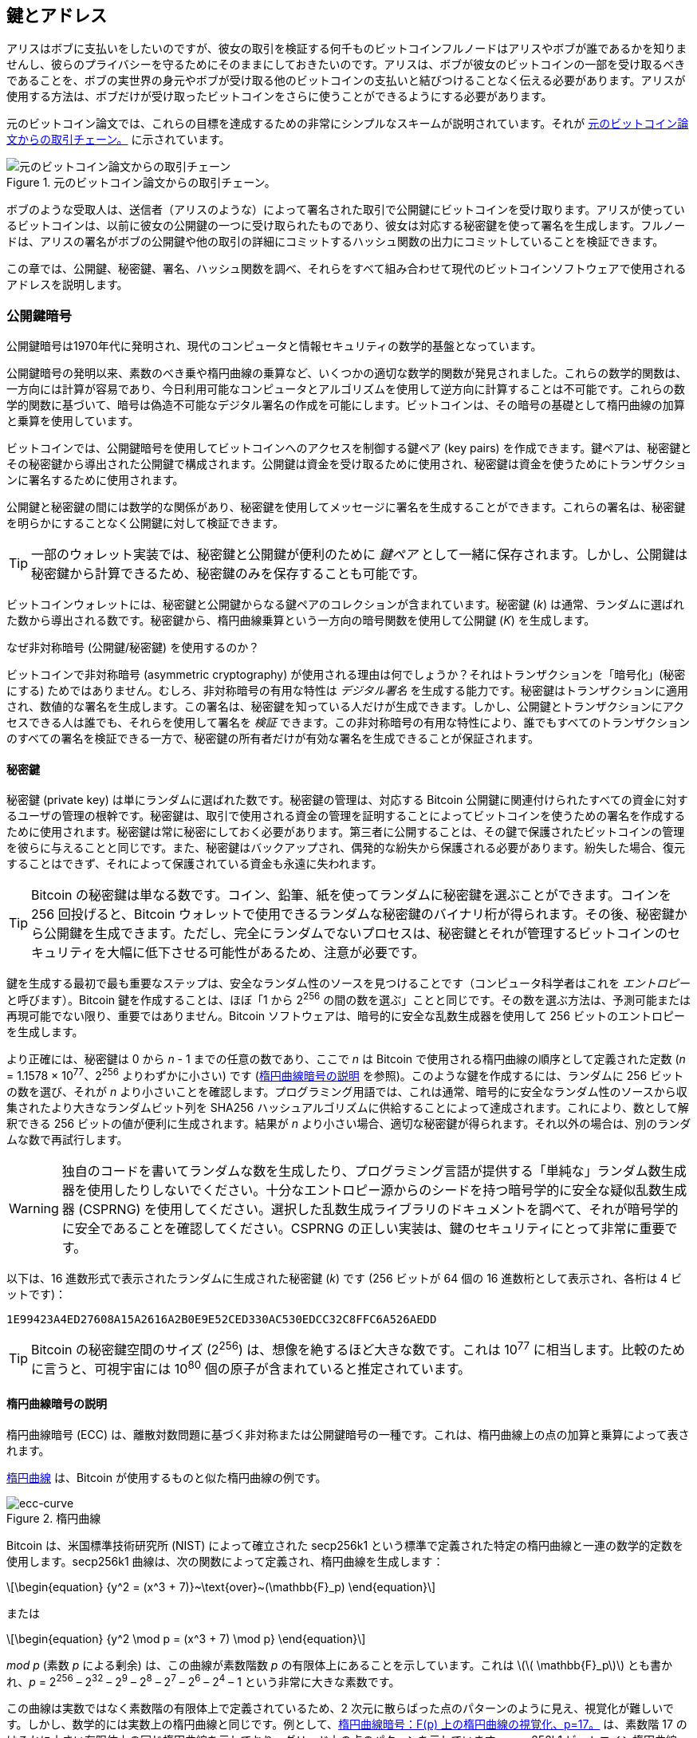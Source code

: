 [[ch04_keys_addresses]]
== 鍵とアドレス

アリスはボブに支払いをしたいのですが、彼女の取引を検証する何千ものビットコインフルノードはアリスやボブが誰であるかを知りませんし、彼らのプライバシーを守るためにそのままにしておきたいのです。アリスは、ボブが彼女のビットコインの一部を受け取るべきであることを、ボブの実世界の身元やボブが受け取る他のビットコインの支払いと結びつけることなく伝える必要があります。アリスが使用する方法は、ボブだけが受け取ったビットコインをさらに使うことができるようにする必要があります。

元のビットコイン論文では、これらの目標を達成するための非常にシンプルなスキームが説明されています。それが <<pay-to-pure-pubkey>> に示されています。

[[pay-to-pure-pubkey]]
.元のビットコイン論文からの取引チェーン。
image::images/mbc3_aain01.png["元のビットコイン論文からの取引チェーン"]

ボブのような受取人は、送信者（アリスのような）によって署名された取引で公開鍵にビットコインを受け取ります。アリスが使っているビットコインは、以前に彼女の公開鍵の一つに受け取られたものであり、彼女は対応する秘密鍵を使って署名を生成します。フルノードは、アリスの署名がボブの公開鍵や他の取引の詳細にコミットするハッシュ関数の出力にコミットしていることを検証できます。

この章では、公開鍵、秘密鍵、署名、ハッシュ関数を調べ、それらをすべて組み合わせて現代のビットコインソフトウェアで使用されるアドレスを説明します。

=== 公開鍵暗号

公開鍵暗号は1970年代に発明され、現代のコンピュータと情報セキュリティの数学的基盤となっています。

公開鍵暗号の発明以来、素数のべき乗や楕円曲線の乗算など、いくつかの適切な数学的関数が発見されました。これらの数学的関数は、一方向には計算が容易であり、今日利用可能なコンピュータとアルゴリズムを使用して逆方向に計算することは不可能です。これらの数学的関数に基づいて、暗号は偽造不可能なデジタル署名の作成を可能にします。ビットコインは、その暗号の基礎として楕円曲線の加算と乗算を使用しています。

ビットコインでは、公開鍵暗号を使用してビットコインへのアクセスを制御する鍵ペア (key pairs) を作成できます。鍵ペアは、秘密鍵とその秘密鍵から導出された公開鍵で構成されます。公開鍵は資金を受け取るために使用され、秘密鍵は資金を使うためにトランザクションに署名するために使用されます。

公開鍵と秘密鍵の間には数学的な関係があり、秘密鍵を使用してメッセージに署名を生成することができます。これらの署名は、秘密鍵を明らかにすることなく公開鍵に対して検証できます。

[TIP]
====
一部のウォレット実装では、秘密鍵と公開鍵が便利のために _鍵ペア_ として一緒に保存されます。しかし、公開鍵は秘密鍵から計算できるため、秘密鍵のみを保存することも可能です。
====

ビットコインウォレットには、秘密鍵と公開鍵からなる鍵ペアのコレクションが含まれています。秘密鍵 (_k_) は通常、ランダムに選ばれた数から導出される数です。秘密鍵から、楕円曲線乗算という一方向の暗号関数を使用して公開鍵 (_K_) を生成します。

[role="less_space pagebreak-before"]
.なぜ非対称暗号 (公開鍵/秘密鍵) を使用するのか？
****
ビットコインで非対称暗号 (asymmetric cryptography) が使用される理由は何でしょうか？それはトランザクションを「暗号化」(秘密にする) ためではありません。むしろ、非対称暗号の有用な特性は _デジタル署名_ を生成する能力です。秘密鍵はトランザクションに適用され、数値的な署名を生成します。この署名は、秘密鍵を知っている人だけが生成できます。しかし、公開鍵とトランザクションにアクセスできる人は誰でも、それらを使用して署名を _検証_ できます。この非対称暗号の有用な特性により、誰でもすべてのトランザクションのすべての署名を検証できる一方で、秘密鍵の所有者だけが有効な署名を生成できることが保証されます。
****

[[private_keys]]
==== 秘密鍵

秘密鍵 (private key) は単にランダムに選ばれた数です。秘密鍵の管理は、対応する Bitcoin 公開鍵に関連付けられたすべての資金に対するユーザの管理の根幹です。秘密鍵は、取引で使用される資金の管理を証明することによってビットコインを使うための署名を作成するために使用されます。秘密鍵は常に秘密にしておく必要があります。第三者に公開することは、その鍵で保護されたビットコインの管理を彼らに与えることと同じです。また、秘密鍵はバックアップされ、偶発的な紛失から保護される必要があります。紛失した場合、復元することはできず、それによって保護されている資金も永遠に失われます。

[TIP]
====
Bitcoin の秘密鍵は単なる数です。コイン、鉛筆、紙を使ってランダムに秘密鍵を選ぶことができます。コインを 256 回投げると、Bitcoin ウォレットで使用できるランダムな秘密鍵のバイナリ桁が得られます。その後、秘密鍵から公開鍵を生成できます。ただし、完全にランダムでないプロセスは、秘密鍵とそれが管理するビットコインのセキュリティを大幅に低下させる可能性があるため、注意が必要です。
====

鍵を生成する最初で最も重要なステップは、安全なランダム性のソースを見つけることです（コンピュータ科学者はこれを _エントロピー_ と呼びます）。Bitcoin 鍵を作成することは、ほぼ「1 から 2^256^ の間の数を選ぶ」ことと同じです。その数を選ぶ方法は、予測可能または再現可能でない限り、重要ではありません。Bitcoin ソフトウェアは、暗号的に安全な乱数生成器を使用して 256 ビットのエントロピーを生成します。

[role="less_space pagebreak-before"]
より正確には、秘密鍵は 0 から _n_ - 1 までの任意の数であり、ここで _n_ は Bitcoin で使用される楕円曲線の順序として定義された定数 (_n_ = 1.1578 × 10^77^、2^256^ よりわずかに小さい) です (<<elliptic_curve>> を参照)。このような鍵を作成するには、ランダムに 256 ビットの数を選び、それが _n_ より小さいことを確認します。プログラミング用語では、これは通常、暗号的に安全なランダム性のソースから収集されたより大きなランダムビット列を SHA256 ハッシュアルゴリズムに供給することによって達成されます。これにより、数として解釈できる 256 ビットの値が便利に生成されます。結果が _n_ より小さい場合、適切な秘密鍵が得られます。それ以外の場合は、別のランダムな数で再試行します。

[WARNING]
====
独自のコードを書いてランダムな数を生成したり、プログラミング言語が提供する「単純な」ランダム数生成器を使用したりしないでください。十分なエントロピー源からのシードを持つ暗号学的に安全な疑似乱数生成器 (CSPRNG) を使用してください。選択した乱数生成ライブラリのドキュメントを調べて、それが暗号学的に安全であることを確認してください。CSPRNG の正しい実装は、鍵のセキュリティにとって非常に重要です。
====

以下は、16 進数形式で表示されたランダムに生成された秘密鍵 (_k_) です (256 ビットが 64 個の 16 進数桁として表示され、各桁は 4 ビットです)：

----
1E99423A4ED27608A15A2616A2B0E9E52CED330AC530EDCC32C8FFC6A526AEDD
----

[TIP]
====
Bitcoin の秘密鍵空間のサイズ (2^256^) は、想像を絶するほど大きな数です。これは 10^77^ に相当します。比較のために言うと、可視宇宙には 10^80^ 個の原子が含まれていると推定されています。
====

[[elliptic_curve]]
==== 楕円曲線暗号の説明

楕円曲線暗号 (ECC) は、離散対数問題に基づく非対称または公開鍵暗号の一種です。これは、楕円曲線上の点の加算と乗算によって表されます。

<<ecc-curve>> は、Bitcoin が使用するものと似た楕円曲線の例です。

[[ecc-curve]]
[role="width-50"]
.楕円曲線
image::images/mbc3_0402.png["ecc-curve"]

Bitcoin は、米国標準技術研究所 (NIST) によって確立された +secp256k1+ という標準で定義された特定の楕円曲線と一連の数学的定数を使用します。+secp256k1+ 曲線は、次の関数によって定義され、楕円曲線を生成します：

[latexmath]
++++
\begin{equation}
{y^2 = (x^3 + 7)}~\text{over}~(\mathbb{F}_p)
\end{equation}
++++

または

[latexmath]
++++
\begin{equation}
{y^2 \mod p = (x^3 + 7) \mod p}
\end{equation}
++++

_mod p_ (素数 _p_ による剰余) は、この曲線が素数階数 _p_ の有限体上にあることを示しています。これは latexmath:[\( \mathbb{F}_p\)] とも書かれ、_p_ = 2^256^ – 2^32^ – 2^9^ – 2^8^ – 2^7^ – 2^6^ – 2^4^ – 1 という非常に大きな素数です。

この曲線は実数ではなく素数階の有限体上で定義されているため、2 次元に散らばった点のパターンのように見え、視覚化が難しいです。しかし、数学的には実数上の楕円曲線と同じです。例として、<<ecc-over-F17-math>> は、素数階 17 のはるかに小さい有限体上の同じ楕円曲線を示しており、グリッド上の点のパターンを示しています。+secp256k1+ ビットコイン楕円曲線は、計り知れないほど大きなグリッド上のはるかに複雑な点のパターンと考えることができます。

[[ecc-over-F17-math]]
.楕円曲線暗号：F(p) 上の楕円曲線の視覚化、p=17。
image::images/mbc3_0403.png["ecc-over-F17-math"]

例えば、次のような座標 (x, y) を持つ点 P は、+secp256k1+ 曲線上の点です。

[source, python]
----
P = 
(55066263022277343669578718895168534326250603453777594175500187360389116729240,
32670510020758816978083085130507043184471273380659243275938904335757337482424)
----

<<example_4_1>> は、Python を使用して自分でこれを確認する方法を示しています。

[[example_4_1]]
.Python を使用してこの点が楕円曲線上にあることを確認する
====
[source, pycon]
----
Python 3.10.6 (main, Nov 14 2022, 16:10:14) [GCC 11.3.0] on linux
Type "help", "copyright", "credits" or "license" for more information.
> p = 115792089237316195423570985008687907853269984665640564039457584007908834671663
> x = 55066263022277343669578718895168534326250603453777594175500187360389116729240
> y = 32670510020758816978083085130507043184471273380659243275938904335757337482424
> (x ** 3 + 7 - y**2) % p
0
----
====

[role="less_space pagebreak-before"]
楕円曲線の数学では、「無限遠点」と呼ばれる点があり、これは加算におけるゼロの役割におおよそ対応します。コンピュータ上では、x = y = 0 と表現されることがあります（これは楕円曲線の方程式を満たしませんが、簡単にチェックできる別のケースです）。

また、pass:[+] 演算子と呼ばれる「加算」があり、これは小学校で学ぶ実数の伝統的な加算といくつかの性質が似ています。楕円曲線上の 2 点 P~1~ と P~2~ が与えられると、楕円曲線上の 3 番目の点 P~3~ = P~1~ + P~2~ があります。

幾何学的には、この第 3 の点 P~3~ は、P~1~ と P~2~ を結ぶ直線を引くことで計算されます。この直線は楕円曲線と正確にもう一つの点で交わります。この点を P~3~' = (x, y) と呼びます。そして、x 軸に反射させて P~3~ = (x, –y) を得ます。

「無限遠点」が必要な理由を説明する特別なケースがいくつかあります。

もし P~1~ と P~2~ が同じ点である場合、P~1~ と P~2~ の「間」の直線は、この点 P~1~ での曲線の接線として延長されるべきです。この接線は曲線と正確に新しい一点で交わります。接線の傾きを求めるために微積分の技法を使うことができます。これらの技法は、私たちが二つの整数座標を持つ曲線上の点に関心を限定しているにもかかわらず、不思議と機能します。

いくつかのケースでは（例えば、P~1~ と P~2~ が同じ x 値を持ち、異なる y 値を持つ場合）、接線は正確に垂直になります。この場合、P~3~ = 「無限遠点」となります。

もし P~1~ が「無限遠点」である場合、P~1~ + P~2~ = P~2~ です。同様に、もし P~2~ が無限遠点である場合、P~1~ + P~2~ = P~1~ です。これにより、無限遠点がゼロの役割を果たすことが示されます。

実際、pass:[+] は結合的であることが判明しています。つまり、(A pass:[+] B) pass:[+] C = A pass:[+] (B pass:[+] C) です。これにより、A pass:[+] B pass:[+] C を括弧なしで曖昧さなく書くことができます。

加算を定義したので、加算を拡張する標準的な方法で乗算を定義できます。楕円曲線上の点 P に対して、k が整数であれば、kP = P + P + P + ... + P (k 回) です。この場合、k は時々「指数」として混乱を招くことがあります。

[[public_key_derivation]]
==== 公開鍵

公開鍵は、楕円曲線乗算を使用して秘密鍵から計算されます。これは不可逆です：_K_ = _k_ × _G_ で、_k_ は秘密鍵、_G_ は _生成点_ と呼ばれる定数点、_K_ は結果として得られる公開鍵です。逆操作、つまり _K_ を知っている場合に _k_ を計算することは「離散対数を見つける」として知られ、_k_ のすべての可能な値を試すこと（すなわち、総当たり検索）と同じくらい困難です。秘密鍵から公開鍵を生成する方法を示す前に、楕円曲線暗号についてもう少し詳しく見てみましょう。


[TIP]
====
楕円曲線乗算は、暗号学者が「トラップドア」関数と呼ぶタイプの関数です。ある方向（乗算）では簡単にできるが、逆方向（除算）では不可能です。秘密鍵を持っている人は、簡単に公開鍵を作成し、それを世界と共有できます。この関数を逆にして公開鍵から秘密鍵を計算することはできません。この数学的トリックが、ビットコインの資金を管理していることを証明する偽造不可能で安全なデジタル署名の基礎となります。
====

ランダムに生成された数 _k_ の形式の秘密鍵から始めて、曲線上のあらかじめ決められた点である _生成点_ _G_ を掛けて、曲線上の別の点である対応する公開鍵 _K_ を生成します。生成点は +secp256k1+ 標準の一部として指定されており、ビットコインのすべての鍵に対して常に同じです：

[latexmath]
++++
\begin{equation}
{K = k \times G}
\end{equation}
++++

ここで _k_ は秘密鍵、_G_ は生成点、_K_ は曲線上の結果として得られる公開鍵です。生成点はすべてのビットコインユーザに対して常に同じであるため、秘密鍵 _k_ に _G_ を掛けると常に同じ公開鍵 _K_ になります。_k_ と _K_ の関係は固定されていますが、計算できるのは一方向、つまり _k_ から _K_ へのみです。そのため、ビットコインの公開鍵 (_K_) は誰とでも共有でき、ユーザの秘密鍵 (_k_) を明らかにしません。

[TIP]
====
秘密鍵は公開鍵に変換できますが、公開鍵は秘密鍵に戻すことはできません。なぜなら、数学的に一方向にしか機能しないからです。
====

楕円曲線乗算を実装する際には、以前に生成された秘密鍵 _k_ を取り、生成点 _G_ に掛けて公開鍵 _K_ を見つけます：

[source, python]
----
K = 1E99423A4ED27608A15A2616A2B0E9E52CED330AC530EDCC32C8FFC6A526AEDD × G
----

公開鍵 _K_ は点 _K_ = (_x_, _y_) として定義されます：

[latexmath]
++++
\begin{equation}
K = (x, y)
\end{equation}
++++

ここで、

----
x = F028892BAD7ED57D2FB57BF33081D5CFCF6F9ED3D3D7F159C2E2FFF579DC341A
y = 07CF33DA18BD734C600B96A72BBC4749D5141C90EC8AC328AE52DDFE2E505BDB
----

点と整数の乗算を視覚化するために、より簡単な実数上の楕円曲線を使用します。数学は同じです。私たちの目標は、生成点 _G_ の倍数 _kG_ を見つけることです。これは、_G_ を _k_ 回連続して自分自身に加えるのと同じです。楕円曲線では、点に自分自身を加えることは、その点に接線を引き、その線が曲線と再び交わる場所を見つけ、その点を x 軸に反射することと同等です。

<<ecc_illustrated>> は、曲線上での幾何学的操作として _G_、_2G_、_4G_ を導出するプロセスを示しています。

[TIP]
====
多くの Bitcoin 実装は、楕円曲線((("公開鍵", "生成", startref="public-key-generate")))((("楕円曲線乗算", startref="elliptic-multiply")))の数学を行うために、https://oreil.ly/wD60m[libsecp256k1 暗号ライブラリ]を使用します。
====

[[ecc_illustrated]]
.楕円曲線暗号：楕円曲線上で点 G を整数 k で乗算することを視覚化。
image::images/mbc3_0404.png["ecc_illustrated"]

=== 出力スクリプトと入力スクリプト

元の Bitcoin 論文のイラスト <<pay-to-pure-pubkey>> は、公開鍵 (pubkeys) と署名 (sigs) が直接使用されることを示していますが、Bitcoin の最初のバージョンでは、代わりに _出力スクリプト_ と呼ばれるフィールドに送金され、そのビットコインの支出は _入力スクリプト_ と呼ばれるフィールドによって承認されました。これらのフィールドは、署名が公開鍵に対応することを確認することに加えて（または代わりに）、追加の操作を実行することを可能にします。たとえば、出力スクリプトには 2 つの公開鍵を含め、対応する 2 つの署名を支出入力スクリプトに配置することを要求できます。

後で <<tx_script>> でスクリプトについて詳しく学びます。今のところ、ビットコインは公開鍵のように機能する出力スクリプトに受け取られ、ビットコインの支出は((("公開鍵暗号", "入力/出力スクリプト", startref="pub-key-input-output")))((("入力スクリプト", startref="input-script")))((("出力スクリプト", startref="output-script")))((("スクリプト", "入力/出力", startref="script-input-output")))署名のように機能する入力スクリプトによって承認されることを理解しておけば十分です。

[[p2pk]]
=== IP Addresses: The Original Address for Bitcoin (P2PK)

私たちは、アリスがボブの公開鍵の一つに彼女のビットコインを割り当てることでボブに支払いができることを確認しました。しかし、アリスはどうやってボブの公開鍵を手に入れるのでしょうか？ボブが単にコピーを渡すこともできますが、<<public_key_derivation>>で扱った公開鍵をもう一度見てみましょう。かなり長いことに気づくでしょう。ボブが電話でアリスにそれを読み上げることを想像してみてください：

----
x = F028892BAD7ED57D2FB57BF33081D5CFCF6F9ED3D3D7F159C2E2FFF579DC341A
y = 07CF33DA18BD734C600B96A72BBC4749D5141C90EC8AC328AE52DDFE2E505BDB
----

直接公開鍵を入力する代わりに、ビットコインソフトウェアの初期バージョンでは、送金者が受取人のIPアドレスを入力することができました（<<bitcoin_01_send>>に示されています）。この機能は後に削除されましたが（IPアドレスを使用するには多くの問題があります）、その簡単な説明は、なぜ特定の機能がビットコインプロトコルに追加されたのかを理解するのに役立ちます。

[[bitcoin_01_send]]
.初期のビットコイン送金画面（https://oreil.ly/IDV1a[The Internet Archive]より）
image::images/mbc3_0405.png["Early Bitcoin send screen"]

アリスがビットコイン 0.1 にボブのIPアドレスを入力すると、彼女のフルノードはボブのフルノードと接続を確立し、ボブのウォレットから新しい公開鍵を受け取ります。この公開鍵は、ボブのノードが以前に誰にも与えたことのないものであることが重要でした。これは、ブロックチェーンを見てすべての取引が同じ公開鍵に支払われていることに気づくことで、異なる取引がボブに支払われていることを誰かが関連付けられないようにするためです。

ボブのノードから受け取った公開鍵を使用して、アリスのウォレットは非常にシンプルな出力スクリプトを支払うトランザクション出力を構築します：

----
<Bob's public key> OP_CHECKSIG
----

ボブは後に、彼の署名だけで構成された入力スクリプトを使ってそのアウトプットを使用できるようになります。

----
<Bob's signature>
----

アウトプットと入力スクリプトが何をしているのかを理解するためには、それらを組み合わせて（まず入力スクリプトを）みることができます。そして、各データ（山括弧で示される）は、スタックと呼ばれるアイテムのリストの一番上に置かれます。オペレーションコード（オプコード）が出現すると、スタックの一番上のアイテムから順に使用します。次に、結合されたスクリプトを見てみましょう。

----
<Bob's signature> <Bob's public key> OP_CHECKSIG
----

このスクリプトでは、ボブの署名がスタックに置かれ、その上にボブの公開鍵が置かれます。+OP_CHECKSIG+ 操作は、公開鍵から始めて署名を続けて、2つの要素を消費し、それらをスタックから取り除きます。それは、署名が公開鍵に対応していることを確認し、トランザクションのさまざまなフィールドにコミット（署名）します。署名が正しければ、+OP_CHECKSIG+ はスタック上で自身を値 1 に置き換えます。署名が正しくなければ、0 に置き換えます。評価の最後にスタックの一番上に非ゼロのアイテムがあれば、スクリプトは通過します。トランザクション内のすべてのスクリプトが通過し、トランザクションに関する他のすべての詳細が有効であれば、フルノードはトランザクションを有効と見なします。

要するに、前述のスクリプトは、元の論文で説明されているのと同じ公開鍵と署名を使用していますが、2つのスクリプトフィールドとオプコードの複雑さを追加しています。ここでは余分な作業のように見えますが、次のセクションを見るとその利点がわかり始めます。

このタイプのアウトプットは、今日では _pay to public key_、略して _P2PK_ として知られています。これは支払いに広く使用されたことはなく、IPアドレス支払いをサポートする広く使用されているプログラムは、ほぼ 10 年間存在していません。


[[addresses_for_p2pkh]]
=== P2PKH のレガシーアドレス

支払いたい相手の IP アドレスを入力することには多くの利点がありますが、いくつかの欠点もあります。特に、受取人のウォレットがその IP アドレスでオンラインである必要があり、外部からアクセス可能でなければならないという欠点があります。多くの人にとって、それは選択肢になりません。夜間にコンピュータをオフにしたり、ノートパソコンがスリープ状態になったり、ファイアウォールの背後にいたり、ネットワークアドレス変換 (NAT) を使用している場合があります。

これにより、ボブのような受取人がアリスのような支払者に長い公開鍵を渡さなければならないという問題に戻ります。初期の Bitcoin 開発者が知っていた Bitcoin 公開鍵の最短バージョンは 65 バイトで、16 進数で書かれると 130 文字に相当します。しかし、Bitcoin にはすでに 65 バイトよりもはるかに大きなデータ構造がいくつか含まれており、それらを Bitcoin の他の部分で最小限のデータで安全に参照する必要があります。

Bitcoin はそれを _ハッシュ関数_ で実現します。これは、潜在的に大量のデータを取り込み、それをスクランブル（ハッシュ）して、固定量のデータを出力する関数です。暗号学的ハッシュ関数は、同じ入力を与えられたときに常に同じ出力を生成し、また安全な関数は、以前に見た出力を生成する異なる入力を選ぶことを実質的に不可能にします。これにより、出力は入力への _コミットメント_ となります。実際には、入力 _x_ のみが出力 _X_ を生成するという約束です。

例えば、あなたに質問をして、すぐには読めない形で私の答えを渡したいとします。質問は「サトシ・ナカモトが Bitcoin の作業を開始したのは何年ですか？」としましょう。私は、Bitcoin で最も一般的に使用される関数である SHA256 ハッシュ関数の出力の形で、私の答えへのコミットメントをあなたに渡します。

----
94d7a772612c8f2f2ec609d41f5bd3d04a5aa1dfe3582f04af517d396a302e4e
----

後で、あなたが質問の答えを推測した後に、私の答えを明かして、その答えがハッシュ関数への入力として、先ほどお見せした出力とまったく同じものを生成することを証明できます：

----
$ echo "2007.  He said about a year and a half before Oct 2008" | sha256sum
94d7a772612c8f2f2ec609d41f5bd3d04a5aa1dfe3582f04af517d396a302e4e
----

さて、ボブに「あなたの公開鍵は何ですか？」と質問すると想像してみてください。ボブはハッシュ関数を使って、彼の公開鍵に対する暗号的に安全なコミットメントを私たちに提供できます。後で彼が鍵を明かし、それが以前に彼が提供したコミットメントと同じものであることを確認できれば、それが以前のコミットメントを作成するために使用されたまったく同じ鍵であることを確信できます。

SHA256ハッシュ関数は非常に安全とされており、256ビット（32バイト）の出力を生成します。これは元のビットコイン公開鍵のサイズの半分以下です。しかし、出力が小さい、やや安全性が低いハッシュ関数もあります。例えば、((("RIPEMD-160 hash function")))RIPEMD-160ハッシュ関数は160ビット（20バイト）の出力を生成します。サトシ・ナカモトが理由を述べたことはありませんが、ビットコインのオリジナルバージョンは、公開鍵に対するコミットメントを作成する際に、まず鍵をSHA256でハッシュし、その出力をRIPEMD-160でハッシュすることで、公開鍵に対する20バイトのコミットメントを生成しました。

[role="less_space pagebreak-before"]
それをアルゴリズム的に見てみましょう。
公開鍵 _K_ から始めて、SHA256ハッシュを計算し、その結果のRIPEMD-160ハッシュを計算して、160ビット（20バイト）の数値を生成します：

[latexmath]
++++
\begin{equation}
{A = RIPEMD160(SHA256(K))}
\end{equation}
++++

ここで _K_ は公開鍵で、_A_ は結果として得られるコミットメントです。

公開鍵に対するコミットメントの作成方法を理解したので、それをトランザクションでどのように使用するかを考える必要があります。次の出力スクリプトを考えてみてください：

----
OP_DUP OP_HASH160 <Bob's commitment> OP_EQUAL OP_CHECKSIG
----

そして次の入力スクリプトも：

----
<Bob's signature> <Bob's public key>
----

一緒に、それらは次のスクリプトを形成します：

----
<sig> <pubkey> OP_DUP OP_HASH160 <commitment> OP_EQUALVERIFY OP_CHECKSIG
----

<<p2pk>> で行ったように、スタックにアイテムを置き始めます。まずボブの署名を置き、次に彼の公開鍵をスタックの上に置きます。+OP_DUP+ 操作は最上位のアイテムを複製するので、スタックの最上位とその次のアイテムはどちらもボブの公開鍵になります。+OP_HASH160+ 操作は最上位の公開鍵を消費（削除）し、それを +RIPEMD160(SHA256(K))+ でハッシュした結果に置き換えます。これでスタックの最上位はボブの公開鍵のハッシュになります。次に、ボブの公開鍵へのコミットメントがスタックの最上位に追加されます。+OP_EQUALVERIFY+ 操作は最上位の2つのアイテムを消費し、それらが等しいことを確認します。これは、ボブが入力スクリプトで提供した公開鍵が、アリスが支払った出力スクリプトでコミットメントを作成するために使用された公開鍵と同じである場合に成立するはずです。+OP_EQUALVERIFY+ が失敗すると、スクリプト全体が失敗します。最後に、スタックにはボブの署名と彼の公開鍵だけが残ります。+OP_CHECKSIG+ オペコードはそれらが互いに対応していることと、署名がトランザクションにコミットしていることを確認します。

公開鍵ハッシュへの支払い (_P2PKH_) のこのプロセスは複雑に見えるかもしれませんが、アリスのボブへの支払いが、元のビットコインのバージョンであれば65バイトであった公開鍵そのものではなく、彼の公開鍵への20バイトのコミットメントだけを含むことを可能にします。これは、ボブがアリスに伝えるデータがはるかに少なくて済むことを意味します。

しかし、ボブがその20バイトを彼のビットコインウォレットからアリスのウォレットにどのように送るかについてはまだ説明していません。バイト値には一般的に使用されるエンコーディング（例えば16進数）がありますが、コミットメントをコピーする際にミスがあると、ビットコインが使えない出力に送られ、永遠に失われてしまいます。次のセクションでは、コンパクトなエンコーディングと信頼性のあるチェックサムについて見ていきます。

[[base58]]
=== Base58check エンコーディング

長い数字をコンパクトに表現するために、より少ない記号を使って、多くのコンピュータシステムは 10 以上の基数（または基底）を持つ混合英数字表現を使用します。例えば、従来の十進法システムは 0 から 9 までの 10 の数字を使用しますが、十六進法システムは 16 を使用し、A から F までの 6 つの追加記号を含みます。十六進法形式で表現された数字は、同等の十進法表現よりも短くなります。さらにコンパクトな base64 表現は、26 の小文字、26 の大文字、10 の数字、そして "+" や "/" などの 2 つの文字を使用して、メールなどのテキストベースのメディア上でバイナリデータを送信します。

Base58 は base64 に似たエンコーディングで、大文字と小文字のアルファベットと数字を使用しますが、特定のフォントで表示されるときに頻繁に間違えられたり、同一に見える文字を省略しています。具体的には、base58 は 0（数字のゼロ）、O（大文字のオー）、l（小文字のエル）、I（大文字のアイ）、および記号 "+" と "/" を除いた base64 です。つまり、先に述べた 4 つ（0, O, l, I）を除いた小文字と大文字のアルファベットと数字のセットです。<<base58alphabet>> は base58 の完全なアルファベットを示しています。

[[base58alphabet]]
.Bitcoin の base58 アルファベット
====
----
123456789ABCDEFGHJKLMNPQRSTUVWXYZabcdefghijkmnopqrstuvwxyz
----
====

タイプミスや転記エラーに対する追加のセキュリティを提供するために、base58check は base58 アルファベットでエンコードされた _チェックサム_ を含みます。チェックサムは、エンコードされるデータの末尾に追加される 4 バイトの追加データです。チェックサムはエンコードされたデータのハッシュから導出されるため、転記や入力エラーを検出するために使用できます。base58check コードが提示されたとき、デコードソフトウェアはデータのチェックサムを計算し、コードに含まれるチェックサムと比較します。もし二つが一致しない場合、エラーが発生しており、base58check データは無効です。これにより、誤入力された Bitcoin アドレスがウォレットソフトウェアによって有効な送信先として受け入れられることを防ぎます。これは、そうでなければ資金の損失につながるエラーです。

データ（数値）を base58check 形式に変換するには、まずデータにプレフィックスを追加します。これは「バージョンバイト」と呼ばれ、エンコードされたデータの種類を簡単に識別するためのものです。例えば、プレフィックスのゼロ（16進数で 0x00）は、データがレガシー P2PKH 出力スクリプトのコミットメント（ハッシュ）として使用されるべきことを示します。一般的なバージョンプレフィックスの一覧は <<base58check_versions>> に示されています。

次に、「ダブル SHA」チェックサムを計算します。これは、前の結果（プレフィックスとデータを連結したもの）に対して SHA256 ハッシュアルゴリズムを 2 回適用することを意味します：

----
checksum = SHA256(SHA256(prefix||data))
----

得られた 32 バイトのハッシュ（ハッシュのハッシュ）から最初の 4 バイトだけを取り出します。これらの 4 バイトはエラーチェックコード、つまりチェックサムとして機能します。チェックサムは末尾に追加されます。

結果はプレフィックス、データ、およびチェックサムの 3 つの項目で構成されます。この結果は、前述の base58 アルファベットを使用してエンコードされます。<<base58check_encoding>> は base58check エンコードプロセスを示しています。

[[base58check_encoding]]
.Base58check エンコード：ビットコインデータを明確にエンコードするための base58、バージョン付き、チェックサム付き形式。
image::images/mbc3_0406.png["Base58checkEncoding"]

++++
<p class="fix_tracking2">
ビットコインでは、公開鍵コミットメント以外のデータも base58check エンコードでユーザに提示され、データをコンパクトにし、読みやすくし、エラーを検出しやすくします。base58check エンコードのバージョンプレフィックスは、エンコードされた base58 の先頭に特定の文字を含む形式を作成するために使用されます。これらの文字により、人間がエンコードされたデータの種類とその使用方法を簡単に識別できるようになります。これが、例えば 1 で始まる base58check エンコードされたビットコインアドレスと、5 で始まる base58check エンコードされたプライベートキーウォレットインポート形式（WIF）を区別するものです。いくつかのバージョンプレフィックスとそれに対応する base58 文字の例は、<a data-type="xref" href="#base58check_versions">#base58check_versions</a> に示されています。
</p>
++++

++++
<table id="base58check_versions">
<caption>Base58check バージョンプレフィックスとエンコード結果の例</caption>
<thead>
<tr>
<th>タイプ</th>
<th>バージョンプレフィックス (hex)</th>
<th>Base58 結果プレフィックス</th>
</tr>
</thead>
<tbody>
<tr>
<td><p>公開鍵ハッシュへの支払いアドレス (P2PKH)</p></td>
<td><p>0x00</p></td>
<td><p>1</p></td>
</tr>
<tr>
<td><p>スクリプトハッシュへの支払いアドレス (P2SH)</p></td>
<td><p>0x05</p></td>
<td><p>3</p></td>
</tr>
<tr>
<td><p>テストネットアドレス P2PKH</p></td>
<td><p>0x6F</p></td>
<td><p>m または n</p></td>
</tr>
<tr>
<td><p>テストネットアドレス P2SH</p></td>
<td><p>0xC4</p></td>
<td><p>2</p></td>
</tr>
<tr>
<td><p>秘密鍵 WIF</p></td>
<td><p>0x80</p></td>
<td><p>5, K, または L</p></td>
</tr>
<tr>
<td><p>BIP32 拡張公開鍵</p></td>
<td><p>0x0488B21E</p></td>
<td><p>xpub</p></td>
</tr>
</tbody>
</table>
++++

公開鍵、ハッシュベースのコミットメント、および base58check エンコーディングを組み合わせることで、<<pubkey_to_address>> は公開鍵を Bitcoin アドレスに変換する方法を示しています。

[[pubkey_to_address]]
.公開鍵から Bitcoin アドレスへ：公開鍵を Bitcoin アドレスに変換する。
image::images/mbc3_0407.png["pubkey_to_address"]

[[comp_pub]]
=== 圧縮公開鍵

//https://lists.linuxfoundation.org/pipermail/bitcoin-dev/2011-November/000778.html

Bitcoin が最初に作成されたとき、開発者たちは 65 バイトの公開鍵を作成する方法しか知りませんでした。しかし、後に別の開発者が、33 バイトのみを使用する公開鍵の代替エンコーディングを発見しました。これは当時のすべての Bitcoin フルノードと後方互換性があったため、Bitcoin プロトコルを変更する必要はありませんでした。これらの 33 バイトの公開鍵は _圧縮公開鍵_ として知られ、元の 65 バイトの鍵は _非圧縮公開鍵_ として知られています。より小さな公開鍵を使用することで、トランザクションが小さくなり、同じブロック内でより多くの支払いを行うことができます。

私たちが <<public_key_derivation>> のセクションで見たように、公開鍵は楕円曲線上の点 (x, y) です。曲線は数学的な関数を表しているため、曲線上の点は方程式の解を表します。したがって、_x_ 座標がわかれば、方程式 y^2^ mod p = (x^3^ + 7) mod p を解くことで _y_ 座標を計算できます。これにより、公開鍵の点の _x_ 座標のみを保存し、_y_ 座標を省略して鍵のサイズと保存に必要なスペースを 256 ビット削減できます。各トランザクションでサイズがほぼ 50% 減少することで、時間が経つにつれて多くのデータを節約できます。

<<public_key_derivation>> で作成した秘密鍵によって生成された公開鍵は次のとおりです：

----
x = F028892BAD7ED57D2FB57BF33081D5CFCF6F9ED3D3D7F159C2E2FFF579DC341A
y = 07CF33DA18BD734C600B96A72BBC4749D5141C90EC8AC328AE52DDFE2E505BDB
----

同じ公開鍵を 520 ビットの数値 (130 進数) として、プレフィックス +04+ に続いて +x+ と +y+ 座標を +04 x y+ として示します：

++++
<pre data-type="programlisting">
K = 04F028892BAD7ED57D2FB57BF33081D5CFCF6F9ED3D3D7F159C2E2FFF579DC341A\
    07CF33DA18BD734C600B96A72BBC4749D5141C90EC8AC328AE52DDFE2E505BDB
</pre>
++++

非圧縮公開鍵はプレフィックス +04+ を持ちますが、圧縮公開鍵は +02+ または +03+ のプレフィックスで始まります。なぜ 2 つの可能なプレフィックスがあるのか見てみましょう。方程式の左側が __y__^2^ であるため、_y_ の解は平方根であり、正または負の値を持つことができます。視覚的には、結果として得られる _y_ 座標は x 軸の上または下にあることを意味します。<<ecc-curve>> の楕円曲線のグラフからわかるように、曲線は対称であり、x 軸によって鏡のように反射されます。したがって、_y_ 座標を省略することはできますが、_y_ の符号 (正または負) を保存する必要があります。つまり、x 軸の上か下かを覚えておく必要があります。これらの選択肢のそれぞれが異なる点と異なる公開鍵を表すからです。素数 p の有限体上でバイナリ演算を行う際に楕円曲線を計算すると、_y_ 座標は偶数または奇数であり、前述の正負の符号に対応します。したがって、_y_ の 2 つの可能な値を区別するために、_y_ が偶数の場合はプレフィックス +02+、奇数の場合は +03+ を持つ圧縮公開鍵を保存し、ソフトウェアが _x_ 座標から _y_ 座標を正しく推測し、公開鍵を点の完全な座標に展開できるようにします。公開鍵の圧縮は <<pubkey_compression>> で説明されています。

[[pubkey_compression]]
.公開鍵の圧縮.
image::images/mbc3_0408.png["pubkey_compression"]

<<public_key_derivation>> で生成された同じ公開鍵を、圧縮された公開鍵として 264 ビット（16 進数で 66 桁）で示しています。プレフィックス +03+ は _y_ 座標が奇数であることを示しています：

----
K = 03F028892BAD7ED57D2FB57BF33081D5CFCF6F9ED3D3D7F159C2E2FFF579DC341A
----

この圧縮された公開鍵は同じ秘密鍵に対応しており、同じ秘密鍵から生成されています。しかし、非圧縮の公開鍵とは見た目が異なります。さらに重要なのは、この圧縮された公開鍵を HASH160 関数 (+RIPEMD160(SHA256(K))+）を使ってコミットメントに変換すると、非圧縮の公開鍵とは異なるコミットメントが生成され、異なるアドレスが生じることです。これは、単一の秘密鍵が異なる形式（圧縮と非圧縮）で表現された公開鍵を生成し、それが異なるビットコインアドレスを生むことを意味するため、混乱を招く可能性があります。しかし、両方のビットコインアドレスに対する秘密鍵は同一です。

圧縮された公開鍵は、現在ほとんどのビットコインソフトウェアでデフォルトとなっており、後のプロトコルアップグレードで追加された特定の新機能を使用する際に必要とされました。

しかし、古いウォレットから秘密鍵をインポートするウォレットアプリケーションなど、一部のソフトウェアでは非圧縮の公開鍵をサポートする必要があります。新しいウォレットが古い P2PKH 出力と入力のためにブロックチェーンをスキャンする際、65 バイトの鍵（およびそれらのコミットメント）をスキャンするのか、33 バイトの鍵（およびそれらのコミットメント）をスキャンするのかを知る必要があります。正しいタイプをスキャンしないと、ユーザが全額を使えない可能性があります。この問題を解決するために、ウォレットから秘密鍵がエクスポートされる際、これらの秘密鍵が圧縮された公開鍵を生成するために使用されたことを示すために、新しいビットコインウォレットでは WIF がわずかに異なる方法で実装されています。

[[addresses_for_p2sh]]
=== レガシー Pay to Script Hash (P2SH)

前のセクションで見たように、ビットコインを受け取る人（例えばボブ）は、支払いに対して特定の制約を出力スクリプトに含めることができます。ボブはそのビットコインを使うときに、入力スクリプトを使ってその制約を満たす必要があります。<<p2pk>> では、制約は単に適切な署名を提供することでした。<<addresses_for_p2pkh>> では、適切な公開鍵も提供する必要がありました。

++++
<p class="fix_tracking3">
支払う人（例えばアリス）がボブの望む制約を彼女が使う出力スクリプトに含めるためには、ボブがその制約を彼女に伝える必要があります。これは、ボブが彼の公開鍵を彼女に伝える必要がある問題に似ています。その問題と同様に、公開鍵がかなり大きくなる可能性があるように、ボブが使用する制約も非常に大きくなる可能性があります—場合によっては数千バイトにもなります。それは、アリスに伝える必要がある数千バイトだけでなく、彼女がボブにお金を支払うたびに取引手数料を支払う必要がある数千バイトでもあります。しかし、大量のデータに対する小さなコミットメントを作成するためにハッシュ関数を使用する解決策もここに適用されます。
</p>
++++

2012年のビットコインプロトコルへの BIP16 アップグレードにより、出力スクリプトが _リデンプションスクリプト_ (_redeem script_) にコミットすることができるようになりました。ボブがビットコインを使うとき、彼の入力スクリプトはコミットメントに一致するリデンプションスクリプトと、リデンプションスクリプトを満たすために必要なデータ（例えば署名）を提供する必要があります。ボブがビットコインを使うためにデスクトップウォレットからの署名とハードウェア署名デバイスからの署名の2つを要求したいと想像してみましょう。彼はその条件をリデンプションスクリプトに入れます：

----
<public key 1> OP_CHECKSIGVERIFY <public key 2> OP_CHECKSIG
----

次に、彼は P2PKH コミットメントで使用されるのと同じ HASH160 メカニズムを使用して、リディームスクリプトへのコミットメントを作成します。+RIPEMD160(SHA256(script))+ を使用します。そのコミットメントは、特別なテンプレートを使用して出力スクリプトに配置されます。

----
OP_HASH160 <commitment> OP_EQUAL
----

[WARNING]
====
スクリプトハッシュへの支払い (P2SH) を使用する場合、出力スクリプトに余分なデータや条件を含めずに、特定の P2SH テンプレートを使用しなければなりません。出力スクリプトが +OP_HASH160 <20 bytes> OP_EQUAL+ と完全に一致しない場合、リディームスクリプトは使用されず、ビットコインが使えなくなるか、誰でも使えるようになる可能性があります（つまり、誰でもそれを取得できるということです）。
====

ボブが彼のスクリプトへのコミットメントに対して受け取った支払いを使おうとするとき、彼はリディームスクリプトを含む入力スクリプトを使用します。それは単一のデータ要素としてシリアライズされます。彼はまた、リディームスクリプトを満たすために必要な署名を提供し、それらをオペコードによって消費される順序で配置します。

----
<signature2> <signature1> <redeem script>
----

ビットコインのフルノードがボブの支出を受け取ると、シリアライズされたリディームスクリプトがコミットメントと同じ値にハッシュされることを確認します。そして、それをスタック上でデシリアライズされた値に置き換えます。

----
<signature2> <signature1> <pubkey1> OP_CHECKSIGVERIFY <pubkey2> OP_CHECKSIG
----

スクリプトが実行され、通過し、他のすべてのトランザクションの詳細が正しい場合、トランザクションは有効です。

P2SH のアドレスも base58check で作成されます。バージョンプレフィックスは 5 に設定され、エンコードされたアドレスは +3+ で始まります。P2SH アドレスの例は +3F6i6kwkevjR7AsAd4te2YB2zZyASEm1HM+ です。

[TIP]
====
P2SH は必ずしもマルチシグネチャトランザクションと同じではありません。P2SH アドレスは _ほとんどの場合_ マルチシグネチャスクリプトを表しますが、他の種類のトランザクションをエンコードするスクリプトを表すこともあります。
====

P2PKH と P2SH は、base58check エンコーディングで使用される唯一のスクリプトテンプレートです。これらは現在、レガシーアドレスとして知られており、時間とともに一般的ではなくなっています。レガシーアドレスは、bech32 ファミリーのアドレスに取って代わられました。

[[p2sh_collision_attacks]]
.P2SH 衝突攻撃
****
ハッシュ関数に基づくすべてのアドレスは、理論的には攻撃者が同じ入力を独立して見つけてハッシュ関数の出力（コミットメント）を生成する可能性に対して脆弱です。Bitcoin の場合、攻撃者が元のユーザと同じ方法で入力を見つけた場合、ユーザの秘密鍵を知ることができ、そのユーザのビットコインを使うことができます。既存のコミットメントに対して攻撃者が独立して入力を生成する可能性は、ハッシュアルゴリズムの強度に比例します。HASH160 のような安全な 160 ビットアルゴリズムの場合、その確率は 1-in-2^160^ です。これは _プレイメージ攻撃_ です。

攻撃者はまた、同じコミットメントを生成する異なる 2 つの入力（例えば、リディームスクリプト）を生成しようとすることもできます。完全に単一の当事者によって作成されたアドレスの場合、既存のコミットメントに対して攻撃者が異なる入力を生成する可能性も HASH160 アルゴリズムでは約 1-in-2^160^ です。これは _セカンドプレイメージ攻撃_ です。

しかし、攻撃者が元の入力値に影響を与えることができる場合、この状況は変わります。例えば、攻撃者がマルチシグネチャスクリプトの作成に参加し、他のすべての当事者の公開鍵を知った後に自分の公開鍵を提出する必要がない場合です。その場合、ハッシュアルゴリズムの強度は平方根に減少します。HASH160 の場合、その確率は 1-in-2^80^ になります。これは _衝突攻撃_ です。

// bits80=$( echo '2^80' | bc )
// seconds_per_hour="$(( 60 * 60))"
// bitcoin-cli getmininginfo | jq "(.networkhashps / $bits80 * $seconds_per_hour)"
// 0.8899382363032076

これらの数字を文脈に置くと、2023 年初頭の時点で、すべての Bitcoin マイナーが毎時約 2^80^ のハッシュ関数を実行しています。彼らは HASH160 とは異なるハッシュ関数を実行しているため、既存のハードウェアでは HASH160 に対する衝突攻撃を作成することはできませんが、Bitcoin ネットワークの存在は HASH160 のような 160 ビット関数に対する衝突攻撃が実用的であることを証明しています。Bitcoin マイナーは特殊なハードウェアに数十億ドル相当を費やしているため、衝突攻撃を作成することは安くはありませんが、複数の当事者が関与するプロセスによって生成されたアドレスに対して数十億ドルのビットコインを受け取ることを期待する組織も存在し、その攻撃が利益をもたらす可能性があります。

衝突攻撃を防ぐための確立された暗号プロトコルがありますが、ウォレット開発者が特別な知識を必要としない簡単な解決策は、より強力なハッシュ関数を使用することです。後の Bitcoin のアップグレードによりそれが可能になり、新しい Bitcoin アドレスは少なくとも 128 ビットの衝突耐性を提供します。2^128^ 回のハッシュ操作を実行するには、現在のすべての Bitcoin マイナーで約 320 億年かかります。

新しい P2SH アドレスを作成する誰かに対する即時の脅威はないと考えていますが、すべての新しいウォレットが新しいタイプのアドレスを使用して、アドレス衝突攻撃を懸念事項として排除することを推奨します((("public key cryptography", "hash functions and", startref="pub-key-hash2")))((("hash functions", "Bitcoin payments and", startref="hash-payment2")))((("payments", "with hash functions", secondary-sortas="hash functions", startref="payment-hash2")))((("P2SH (pay to script hash)", startref="p2sh-ch4")))((("addresses", "P2SH (pay to script hash)", startref="address-p2sh-ch4")))。
****

=== Bech32 アドレス

2017 年に、((("public key cryptography", "bech32 addresses", "advantages of", id="pub-key-bech32-adv")))((("addresses", "bech32", "advantages of", id="address-bech32-adv")))((("bech32 addresses", "advantages of", id="bech32-adv")))Bitcoin プロトコルがアップグレードされました。このアップグレードを使用すると、支出ユーザ（または複数の署名が必要な場合の署名者のクォーラム）の同意なしにトランザクション識別子 (txids) が変更されるのを防ぎます。このアップグレードは、_segregated witness_（略して _segwit_）と呼ばれ、ブロック内のトランザクションデータの追加容量やその他のいくつかの利点を提供しました。しかし、segwit の利点に直接アクセスしたいユーザは、新しい出力スクリプトへの支払いを受け入れる必要がありました。

<<p2sh>> で述べたように、P2SH 出力タイプの利点の一つは、支出者（例えばアリス）が受取人（例えばボブ）が使用するスクリプトの詳細を知る必要がないことでした。segwit アップグレードはこのメカニズムを利用するように設計されており、ユーザが P2SH アドレスを使用することで多くの新しい利点にすぐにアクセスできるようにしました。しかし、ボブがすべての利点にアクセスするには、アリスのウォレットが異なるタイプのスクリプトを使用して彼に支払う必要があります。それには、アリスのウォレットが新しいスクリプトをサポートするようにアップグレードする必要があります。

最初に、Bitcoin の開発者たちは BIP142 を提案しました。これは P2SH のアップグレードと同様に、新しいバージョンバイトを使用して base58check を継続するものでした。しかし、すべてのウォレットが新しい base58check バージョンのスクリプトにアップグレードするには、新しいアドレス形式に完全にアップグレードするのとほぼ同じくらいの作業が必要と予想されました。そのため、いくつかの Bitcoin 貢献者たちは、可能な限り最良のアドレス形式を設計することに取り組みました。彼らは base58check にいくつかの問題を見つけました（「公開鍵暗号」「base58check エンコーディング」）（「base58check エンコーディング」）（「エンコーディング」「base58check」）：

- 混在する大文字と小文字の表示が、読み上げや書き写しに不便でした。この章のレガシーアドレスの一つを友人に読み上げて、書き写してもらってみてください。すべての文字に「大文字」や「小文字」といった言葉を前置きしなければならないことに気づくでしょう。また、彼らの書いたものを確認すると、多くの人の手書きでは大文字と小文字のバージョンが似て見えることがあります。

- エラーを検出することはできますが、そのエラーを修正する手助けはできません。例えば、アドレスを手動で入力する際に誤って二つの文字を入れ替えた場合、ウォレットはほぼ確実にミスがあることを警告しますが、エラーがどこにあるのかを見つける手助けはしてくれません。最終的にミスを発見するまでに、いくつかのフラストレーションを感じる数分を費やすかもしれません。

- 混在する大文字と小文字のアルファベットは、QR コードにエンコードする際にも余分なスペースを必要とします。QR コードはウォレット間でアドレスや請求書を共有するためによく使用されます。その余分なスペースのために、QR コードは同じ解像度でより大きくする必要があるか、迅速にスキャンするのが難しくなります。

[role="less_space pagebreak-before"]
- P2SH や segwit のような新しいプロトコル機能をサポートするために、すべての支出者ウォレットのアップグレードが必要です。アップグレード自体は多くのコードを必要としないかもしれませんが、経験上、多くのウォレット作成者は他の作業で忙しく、アップグレードを数年間遅らせることがあります。これは、新しい機能を使用したいすべての人に悪影響を及ぼします。

segwit のアドレス形式に取り組んでいる開発者たちは、bech32 と呼ばれる新しいアドレス形式でこれらの問題のそれぞれに対する解決策を見つけました（「besh thirty-two」と発音します）。「bech」は、1959 年と 1960 年に bech32 の基礎となる巡回コードを発見した三人の個人のイニシャルである BCH を表しています。「32」は bech32 アルファベットの文字数を表しています（base58check の 58 に似ています）：

- Bech32 は数字と単一のケースの文字 (小文字で表示するのが望ましい) のみを使用します。そのアルファベットは base58check のアルファベットのほぼ半分のサイズですが、支払い先の witness 公開鍵ハッシュ (P2WPKH) スクリプトの bech32 アドレスは、同等の P2PKH スクリプトのレガシーアドレスよりもわずかに長いだけです。

- Bech32 はエラーを検出し、修正を支援することができます。期待される長さのアドレスでは、4 文字以下に影響を与えるエラーを数学的に確実に検出します。これは base58check よりも信頼性が高いです。より長いエラーの場合、それを検出しない確率は 10 億分の 1 未満であり、これは base58check とほぼ同じ信頼性です。さらに良いことに、わずかなエラーで入力されたアドレスの場合、ユーザにそのエラーが発生した場所を教えることができ、ユーザは小さな転記ミスを迅速に修正できます。エラーが入力されたアドレスの例については <<bech32_typo_detection>> を参照してください。
+
[[bech32_typo_detection]]
.Bech32 typo detection
====
Address:
  bc1p9nh05ha8wrljf7ru236awpass:[<u><strong>n</strong></u>]4t2x0d5ctkkywmpass:[<u><strong>v</strong></u>]9sclnm4t0av2vgs4k3au7

Detected errors shown in bold and underlined.  Generated using the
https://oreil.ly/paWIx[bech32 address decoder demo].
====

- Bech32 は小文字のみで書くのが望ましいですが、QR コードにアドレスをエンコードする前にその小文字を大文字に置き換えることができます。これにより、より少ないスペースを使用する特別な QR エンコードモードを使用することができます。同じアドレスの 2 つの QR コードのサイズと複雑さの違いに注目してください <<bech32_qrcode_uc_lc>>。
+
[[bech32_qrcode_uc_lc]]
.The same bech32 address QR encoded in lowercase and uppercase.
image::images/mbc3_0409.png["The same bech32 address QR encoded in lowercase and uppercase"]

- Bech32 は、spender ウォレットがまだ使用されていない出力タイプに支払うことができるようにするために segwit の一部として設計されたアップグレードメカニズムを利用します。この目標は、今日 bech32 アドレスに支払うことができるウォレットを開発し、そのウォレットが将来のプロトコルアップグレードで追加される新機能のユーザに対しても bech32 アドレスに支払うことができるようにすることでした。これにより、P2SH や segwit を完全に使用できるようにするために必要なシステム全体のアップグレードサイクルを再び経験する必要がないことが期待されました。

==== Problems with Bech32 Addresses

Bech32 addresses((("public key cryptography", "bech32 addresses", "problems with", id="pub-key-bech32-prob")))((("addresses", "bech32", "problems with", id="address-bech32-prob")))((("bech32 addresses", "problems with", id="bech32-prob")))は、ある問題を除けばすべての面で成功していたでしょう。アドレスの誤りを検出する能力に関する数学的保証は、ウォレットに入力するアドレスの長さが元のアドレスの長さと同じである場合にのみ適用されます。転記中に文字を追加または削除すると、その保証は適用されず、ウォレットが誤ったアドレスに資金を送ってしまう可能性があります。しかし、保証がなくても、ユーザが文字を追加または削除しても有効なチェックサムを持つ文字列を生成することは非常に稀であり、ユーザの資金は安全であると考えられていました。

残念ながら、bech32アルゴリズムの定数の一つの選択が、アドレスの最後から2番目の位置に「p」で終わるアドレスに「q」を追加または削除することを非常に容易にしてしまいました。その場合、「q」を複数回追加または削除することも可能です。これはチェックサムによって一部は検出されますが、bech32の置換エラーの一兆分の一の期待値よりもはるかに頻繁に見逃されます。例については、<<bech32_length_extension_example>>を参照してください。

[role="less_space pagebreak-before"]
[[bech32_length_extension_example]]
.Extending the length of bech32 address without invalidating its checksum
====
----
Intended bech32 address:
bc1pqqqsq9txsqp

Incorrect addresses with a valid checksum:
bc1pqqqsq9txsqqqqp
bc1pqqqsq9txsqqqqqqp
bc1pqqqsq9txsqqqqqqqqp
bc1pqqqsq9txsqqqqqqqqqp
bc1pqqqsq9txsqqqqqqqqqqqp
----
====
//from segwit_addr import *
//
//for foo in range(0,1000):
//    addr = encode('bc', 1, foo.to_bytes(3,'big'))
//    print(foo, addr)

初期バージョンのsegwit (version 0) では、これは実際的な問題ではありませんでした。v0 segwit出力には22バイトと34バイトの2つの有効な長さのみが定義されていました。それらは42文字または62文字のbech32アドレスに対応しているため、ウォレットが検出できない無効なアドレスに資金を送るためには、bech32アドレスの最後から2番目の位置に「q」を20回追加または削除する必要があります。しかし、将来的にsegwitベースのアップグレードが((("public key cryptography", "bech32 addresses", "problems with", startref="pub-key-bech32-prob")))((("addresses", "bech32", "problems with", startref="address-bech32-prob")))((("bech32 addresses", "problems with", startref="bech32-prob")))実装されると、ユーザにとって問題になる可能性があります。


==== Bech32m

bech32 は segwit v0 ではうまく機能しましたが、開発者たちは後のバージョンの segwit で出力サイズを不必要に制限したくありませんでした。制約がない場合、bech32 アドレス内の「q」を一つ追加または削除するだけで、ユーザが誤って送金先を使えない出力や誰でも使える出力にしてしまう可能性がありました（そのビットコインを誰でも取得できるようになる）。開発者たちは bech32 の問題を徹底的に分析し、アルゴリズム内の定数を一つ変更することでこの問題を解消し、最大で 5 文字の挿入または削除が検出されない確率を 10 億分の 1 以下にすることができると発見しました。

//https://gist.github.com/sipa/a9845b37c1b298a7301c33a04090b2eb

定数が一つ異なる bech32 のバージョンは bech32 modified (bech32m) として知られています。同じ基礎データに対する bech32 と bech32m アドレスのすべての文字は、最後の 6 文字（チェックサム）を除いて同一です。つまり、ウォレットはチェックサムを検証するためにどのバージョンが使用されているかを知る必要がありますが、両方のアドレスタイプには内部バージョンバイトが含まれているため、それを簡単に判断できます。

bech32 と bech32m の両方を扱うために、bech32m ビットコインアドレスのエンコードとパースのルールを見ていきます。これらは bech32 アドレスをパースする能力を含んでおり、ビットコインウォレットの現在の推奨アドレス形式です。

bech32m アドレスは、人間が読める部分 (HRP) で始まります。独自の HRP を作成するためのルールは BIP173 にありますが、ビットコインの場合はすでに選ばれている HRP について知っておくだけで十分です。それは <<bech32_hrps_for_bitcoin>> に示されています。

++++
<table id="bech32_hrps_for_bitcoin">
<caption>ビットコインの Bech32 HRP</caption>
<thead>
<tr>
<th>HRP</th>
<th>ネットワーク</th>
</tr>
</thead>
<tbody>
<tr>
<td><p>bc</p></td>
<td><p>ビットコインメインネット</p></td>
</tr>
<tr>
<td><p>tb</p></td>
<td><p>ビットコインテストネット</p></td>
</tr>
</tbody>
</table>
++++

HRP の後には区切り文字として数字の「1」が続きます。以前のプロトコル区切り文字の提案ではコロンが使われていましたが、ユーザがダブルクリックで単語を選択してコピー＆ペーストする際に、コロンを含めてハイライトが拡張されないオペレーティングシステムやアプリケーションがあるためです。数字を使用することで、bech32m 文字列をサポートするプログラム（他の数字を含む）であれば、ダブルクリックでのハイライトが機能することが保証されました。数字の「1」が選ばれたのは、bech32 文字列ではそれを使用しないことで、数字の「1」と小文字の「l」の間での誤った翻訳を防ぐためです。

bech32m アドレスのもう一つの部分は「データ部分」と呼ばれます。この部分には三つの要素があります：

Witness バージョン::
  区切り文字の直後に bech32m Bitcoin アドレス内で単一の文字としてエンコードされる単一バイトです。この文字は segwit バージョンを表します。文字「q」は segwit v0 の「0」のエンコードで、bech32 アドレスが導入された初期バージョンの segwit を示します。文字「p」は segwit v1（taproot とも呼ばれる）の「1」のエンコードで、bech32m が使用され始めたバージョンです。segwit には 17 のバージョンがあり、Bitcoin では bech32m データ部分の最初のバイトが 0 から 16（含む）までの数字にデコードされることが求められます。

Witness プログラム::
  2 から 40 バイトです。segwit v0 では、この witness プログラムは 20 または 32 バイトでなければなりません。他の長さは無効です。segwit v1 では、執筆時点で定義されている唯一の長さは 32 バイトですが、他の長さが後で定義される可能性があります。

チェックサム::
  正確に 6 文字です。これは BCH コードを使用して作成されるエラー訂正コードの一種です（ただし、Bitcoin アドレスの場合、後で見るように、エラー訂正ではなくエラー検出のみにチェックサムを使用することが重要です）。
//TODO

これらのルールを、bech32 および bech32m アドレスを作成する例を通じて説明しましょう。以下のすべての例では、https://oreil.ly/gpTT6[Python 用の bech32m リファレンスコード]を使用します。

まず、公開時に使用されている異なる segwit 出力のそれぞれに対して、将来の segwit バージョンのための出力スクリプトを一つ生成します。このスクリプトは <<scripts_for_diff_segwit_outputs>> に記載されています。

++++
<table id="scripts_for_diff_segwit_outputs">
<caption>Scripts for different types of segwit outputs</caption>
<thead>
<tr>
<th>Output type</th>
<th>Example script</th>
</tr>
</thead>
<tbody>
<tr>
<td><p>P2WPKH</p></td>
<td><p><code>OP_0 2b626ed108ad00a944bb2922a309844611d25468</code></p></td>
</tr>
<tr>
<td><p>P2WSH</p></td>
<td><p><code>OP_0 648a32e50b6fb7c5233b228f60a6a2ca4158400268844c4bc295ed5e8c3d626f</code></p></td>
</tr>
<tr>
<td><p>P2TR</p></td>
<td><p><code>OP_1 2ceefa5fa770ff24f87c5475d76eab519eda6176b11dbe1618fcf755bfac5311</code></p></td>
</tr>
<tr>
<td><p>Future Example</p></td>
<td><p><code>OP_16 0000</code></p></td>
</tr>
</tbody>
</table>
++++

P2WPKH 出力の場合、ウィットネスプログラムには、<<addresses_for_p2pkh>> で見た P2PKH 出力のコミットメントとまったく同じ方法で構築されたコミットメントが含まれます。公開鍵が SHA256 ハッシュ関数に渡されます。その結果得られる 32 バイトのダイジェストが RIPEMD-160 ハッシュ関数に渡されます。その関数のダイジェスト（コミットメント）がウィットネスプログラムに配置されます。

Pay to Witness Script Hash (P2WSH) 出力の場合、P2SH アルゴリズムは使用しません。代わりにスクリプトを SHA256 ハッシュ関数に渡し、その関数の 32 バイトのダイジェストをウィットネスプログラムで使用します。P2SH では、SHA256 ダイジェストが RIPEMD-160 で再度ハッシュされましたが、場合によってはそれが安全でないことがあります。詳細は <<p2sh_collision_attacks>> を参照してください。RIPEMD-160 を使用しない SHA256 の結果として、P2WSH コミットメントは 32 バイト (256 ビット) であり、20 バイト (160 ビット) ではありません。

Pay-to-Taproot (P2TR) 出力の場合、ウィットネスプログラムは secp256k1 曲線上の点です。それは単純な公開鍵であるかもしれませんが、ほとんどの場合、追加のデータにコミットする公開鍵であるべきです。そのコミットメントについては <<taproot>> で詳しく学びます。

++++
<p class="fix_tracking2">
将来の segwit バージョンの例として、単純に可能な限り高い segwit バージョン番号 (16) と、ヌル値を持つ最小許可サイズのウィットネスプログラム (2 バイト) を使用します。</p>
++++

バージョン番号とウィットネスプログラムがわかったので、それぞれを bech32 アドレスに変換できます。Python 用の bech32m リファレンスライブラリを使ってこれらのアドレスを素早く生成し、何が起こっているのかを詳しく見てみましょう：

----
$ github="https://raw.githubusercontent.com"
$ wget $github/sipa/bech32/master/ref/python/segwit_addr.py

$ python
>>> from segwit_addr import *
>>> from binascii import unhexlify

>>> help(encode)
encode(hrp, witver, witprog)
    Encode a segwit address.

>>> encode('bc', 0, unhexlify('2b626ed108ad00a944bb2922a309844611d25468'))
'bc1q9d3xa5gg45q2j39m9y32xzvygcgay4rgc6aaee'
>>> encode('bc', 0,
unhexlify('648a32e50b6fb7c5233b228f60a6a2ca4158400268844c4bc295ed5e8c3d626f'))
'bc1qvj9r9egtd7mu2gemy28kpf4zefq4ssqzdzzycj7zjhk4arpavfhsct5a3p'
>>> encode('bc', 1, 
unhexlify('2ceefa5fa770ff24f87c5475d76eab519eda6176b11dbe1618fcf755bfac5311'))
'bc1p9nh05ha8wrljf7ru236awm4t2x0d5ctkkywmu9sclnm4t0av2vgs4k3au7'
>>> encode('bc', 16, unhexlify('0000'))
'bc1sqqqqkfw08p'
----

__segwit_addr.py__ ファイルを開いてコードが何をしているかを見てみると、最初に気づくのは bech32 (segwit v0 用) と bech32m (後の segwit バージョン用) の唯一の違いが定数であることです：

----
BECH32_CONSTANT = 1
BECH32M_CONSTANT = 0x2bc830a3
----

次に、チェックサムを生成するコードに気づきます。チェックサムの最終ステップでは、適切な定数が xor 演算を使用して値に統合されます。その単一の値が bech32 と bech32m の唯一の違いです。

チェックサムが作成されると、データ部分の各 5 ビット文字 (ウィットネスバージョン、ウィットネスプログラム、チェックサムを含む) が英数字に変換されます。

出力スクリプトにデコードするには、逆の手順を行います。まず、リファレンスライブラリを使って、2 つのアドレスをデコードしてみましょう。

----
>>> help(decode)
decode(hrp, addr)
    Segwitアドレスをデコードします。

>>> _ = decode("bc", "bc1q9d3xa5gg45q2j39m9y32xzvygcgay4rgc6aaee")
>>>  _[0], bytes(_[1]).hex()
(0, '2b626ed108ad00a944bb2922a309844611d25468')
>>> _ = decode("bc",
        "bc1p9nh05ha8wrljf7ru236awm4t2x0d5ctkkywmu9sclnm4t0av2vgs4k3au7")
>>> _[0], bytes(_[1]).hex()
(1, '2ceefa5fa770ff24f87c5475d76eab519eda6176b11dbe1618fcf755bfac5311')
----

私たちは、witnessバージョンとwitnessプログラムの両方を取得します。これらは、出力スクリプトのテンプレートに挿入できます。

----
<version> <program>
----

例えば：

----
OP_0 2b626ed108ad00a944bb2922a309844611d25468
OP_1 2ceefa5fa770ff24f87c5475d76eab519eda6176b11dbe1618fcf755bfac5311
----

[WARNING]
====
ここで注意すべき可能性のある間違いの一つは、witnessバージョンが `0` の場合は `OP_0` で、これはバイト 0x00 を使用しますが、witnessバージョンが `1` の場合は `OP_1` を使用し、これはバイト 0x51 です。witnessバージョン `2` から `16` までは、それぞれ 0x52 から 0x60 を使用します。
====

bech32mのエンコードまたはデコードを実装する際には、BIP350で提供されているテストベクトルを使用することを強くお勧めします。また、まだ定義されていない将来のsegwitバージョンに関連するテストベクトルに合格することを確認してください。これにより、新しいBitcoin機能が利用可能になったときにすぐにサポートを追加できなくても、ソフトウェアが長年にわたって使用可能になります。

[[priv_formats]]
==== 秘密鍵フォーマット

秘密鍵は、同じ256ビットの数値に対応するさまざまなフォーマットで表現できます。<<table_4-2>> は、秘密鍵を表現するために使用される一般的なフォーマットをいくつか示しています。異なるフォーマットは、異なる状況で使用されます。16進数および生のバイナリフォーマットは、ソフトウェア内部で使用され、ユーザに表示されることはほとんどありません。WIFは、ウォレット間での鍵のインポート/エクスポートに使用され、秘密鍵のQRコード（バーコード）表現によく使用されます。

.Modern Relevancy of Private Key Formats
****
初期の Bitcoin ウォレットソフトウェアは、新しいユーザウォレットが初期化されると、1つまたは複数の独立した秘密鍵を生成しました。初期の鍵セットがすべて使用された場合、ウォレットは追加の秘密鍵を生成することがありました。個々の秘密鍵はエクスポートまたはインポートすることができました。新しい秘密鍵が生成またはインポートされるたびに、ウォレットの新しいバックアップを作成する必要がありました。

後の Bitcoin ウォレットは、すべての秘密鍵が単一のシード値から生成される決定論的ウォレットを使用し始めました。これらのウォレットは、通常のオンチェーン使用の場合、一度だけバックアップを取れば済みます。しかし、ユーザがこれらのウォレットから単一の秘密鍵をエクスポートし、攻撃者がその鍵とウォレットに関する非秘密データを取得した場合、攻撃者はウォレット内の任意の秘密鍵を導出できる可能性があり、ウォレットの資金をすべて盗むことができます。さらに、決定論的ウォレットには鍵をインポートすることができません。つまり、ほとんどの現代のウォレットは個々の鍵をエクスポートまたはインポートする機能をサポートしていません。このセクションの情報は、初期の Bitcoin ウォレットとの互換性が必要な人にとって主に興味深いものです。

詳細は <<hd_wallets>> を参照してください。

****

++++
<table id="table_4-2">
<caption>Private key representations (encoding formats)</caption>
<thead>
<tr>
<th>Type</th>
<th>Prefix</th>
<th>Description</th>
</tr>
</thead>
<tbody>
<tr>
<td><p>Hex</p></td>
<td><p>None</p></td>
<td><p>64 hexadecimal digits</p></td>
</tr>
<tr>
<td><p>WIF</p></td>
<td><p>5</p></td>
<td><p>Base58check encoding: base58 with version prefix of 128 and 32-bit checksum</p></td>
</tr>
<tr>
<td><p>WIF-compressed</p></td>
<td><p>K or L</p></td>
<td><p>As above, with added suffix 0x01 before encoding</p></td>
</tr>
</tbody>
</table>
++++

<<table_4-3>> は、異なる形式で生成された秘密鍵を示しています。

++++
<table id="table_4-3">
<caption>Example: Same key, different formats</caption>
<thead>
<tr>
<th>Format</th>
<th>Private key</th>
</tr>
</thead>
<tbody>
<tr>
<td><p>Hex</p></td>
<td><p>1e99423a4ed27608a15a2616a2b0e9e52ced330ac530edcc32c8ffc6a526aedd</p></td>
</tr>
<tr>
<td><p>WIF</p></td>
<td><p>5J3mBbAH58CpQ3Y5RNJpUKPE62SQ5tfcvU2JpbnkeyhfsYB1Jcn</p></td>
</tr>
<tr>
<td><p>WIF-compressed</p></td>
<td><p>KxFC1jmwwCoACiCAWZ3eXa96mBM6tb3TYzGmf6YwgdGWZgawvrtJ</p></td>
</tr>
</tbody>
</table>
++++

これらの表現はすべて同じ数値、同じ秘密鍵を示す異なる方法です。見た目は異なりますが、どの形式も簡単に他の形式に変換できます((("private keys", "formats", startref="private-key-format")))。

[[comp_priv]]
==== 圧縮された秘密鍵

一般的に使われる「圧縮された秘密鍵」という用語は誤解を招きます((("private keys", "compressed", id="private-key-compress")))((("compressed private keys", id="compress-private-key")))。なぜなら、秘密鍵が WIF 圧縮形式でエクスポートされると、実際には「非圧縮」秘密鍵よりも 1 バイト _長く_ なります。これは、秘密鍵に 1 バイトのサフィックス（<<table_4-4>> で 01 として示されている）が追加されているためで、このサフィックスは秘密鍵が新しいウォレットからのものであり、圧縮された公開鍵を生成するためにのみ使用されるべきことを示しています。秘密鍵自体は圧縮されず、圧縮することもできません。「圧縮された秘密鍵」という用語は実際には「圧縮された公開鍵のみを生成するための秘密鍵」を意味し、「非圧縮の秘密鍵」は「非圧縮の公開鍵のみを生成するための秘密鍵」を意味します。さらなる混乱を避けるために、エクスポート形式を「WIF 圧縮」または「WIF」と呼び、秘密鍵自体を「圧縮された」と呼ばないようにしてください。

<<table_4-4>> は、同じ鍵を WIF および WIF 圧縮形式でエンコードしたものを示しています。

++++
<table id="table_4-4">
<caption>例：同じ鍵、異なる形式</caption>
<thead>
<tr>
<th>形式</th>
<th>秘密鍵</th>
</tr>
</thead>
<tbody>
<tr>
<td><p>Hex</p></td>
<td><p>1E99423A4ED27608A15A2616A2B0E9E52CED330AC530EDCC32C8FFC6A526AEDD</p></td>
</tr>
<tr>
<td><p>WIF</p></td>
<td><p>5J3mBbAH58CpQ3Y5RNJpUKPE62SQ5tfcvU2JpbnkeyhfsYB1Jcn</p></td>
</tr>
<tr>
<td><p>Hex 圧縮</p></td>
<td><p>1E99423A4ED27608A15A2616A2B0E9E52CED330AC530EDCC32C8FFC6A526AEDD01</p></td>
</tr>
<tr>
<td><p>WIF 圧縮</p></td>
<td><p>KxFC1jmwwCoACiCAWZ3eXa96mBM6tb3TYzGmf6YwgdGWZgawvrtJ</p></td>
</tr>
</tbody>
</table>
++++

Hex 圧縮秘密鍵形式には末尾に 1 バイト（Hex で 01）が追加されていることに注意してください。WIF および WIF 圧縮形式の base58 エンコードバージョンのプレフィックスは同じ（0x80）ですが、数値の末尾に 1 バイトが追加されると、base58 エンコードの最初の文字が 5 から _K_ または _L_ に変わります。これは、数値 100 と数値 99 の 10 進エンコードの違いに相当します。100 は 99 よりも 1 桁長いだけでなく、プレフィックスが 9 ではなく 1 になります。長さが変わると、プレフィックスにも影響します。base58 では、数値の長さが 1 バイト増えると、プレフィックス 5 が _K_ または _L_ に変わります。

これらの形式は互換的に使用されるわけではありません。圧縮公開鍵を実装している新しいウォレットでは、秘密鍵は常に WIF 圧縮形式（_K_ または _L_ プレフィックス付き）でのみエクスポートされます。ウォレットが古い実装で圧縮公開鍵を使用していない場合、秘密鍵は常に WIF（5 プレフィックス付き）でのみエクスポートされます。ここでの目的は、これらの秘密鍵をインポートするウォレットに対して、ブロックチェーン上で圧縮または非圧縮の公開鍵とアドレスを検索する必要があるかどうかを示すことです。

Bitcoin ウォレットが圧縮公開鍵を実装できる場合、すべてのトランザクションでそれらを使用します。ウォレット内の秘密鍵は、曲線上の公開鍵ポイントを導出するために使用され、これが圧縮されます。圧縮公開鍵は Bitcoin アドレスを生成するために使用され、それがトランザクションで使用されます。圧縮公開鍵を実装している新しいウォレットから秘密鍵をエクスポートする際、WIF は修正され、秘密鍵に 1 バイトのサフィックス +01+ が追加されます。結果として得られる base58check エンコードされた秘密鍵は「圧縮 WIF」と呼ばれ、古いウォレットからの WIF エンコード（非圧縮）キーの場合のように「5」ではなく、文字 _K_ または _L_ で始まります。

=== 高度な鍵とアドレス

以下のセクションでは、バニティアドレスやペーパーウォレットなどの高度な形式の鍵とアドレスについて見ていきます。

==== バニティアドレス

バニティアドレスは、人間が読めるメッセージを含む有効な Bitcoin アドレスです。たとえば、+1LoveBPzzD72PUXLzCkYAtGFYmK5vYNR33+ は、最初の 4 文字が「Love」という単語を形成する有効なアドレスです。バニティアドレスを生成するには、望ましいパターンを持つ Bitcoin アドレスが見つかるまで、何十億もの候補となる秘密鍵を生成してテストする必要があります。バニティ生成アルゴリズムにはいくつかの最適化がありますが、プロセスは基本的にランダムに秘密鍵を選び、公開鍵を導出し、Bitcoin アドレスを導出し、それが望ましいバニティパターンと一致するかどうかを確認し、一致が見つかるまで何十億回も繰り返すことを含みます。

一度、希望するパターンに一致するバニティアドレスが見つかると、そのアドレスから導出された秘密鍵を所有者が使用して、他のアドレスとまったく同じ方法でビットコインを使うことができます。バニティアドレスは他のアドレスと比べて安全性が高いわけでも低いわけでもありません。これらは他のアドレスと同様に、楕円曲線暗号 (ECC) とセキュアハッシュアルゴリズム (SHA) に依存しています。バニティパターンで始まるアドレスの秘密鍵を見つけるのが、他のアドレスの秘密鍵を見つけるよりも簡単ということはありません。

ユージニアはフィリピンで活動する子供向けの慈善団体のディレクターです。ユージニアが募金活動を組織しており、その募金活動を宣伝するためにバニティビットコインアドレスを使用したいと考えているとしましょう。ユージニアは「1Kids」で始まるバニティアドレスを作成して、子供向けの慈善募金活動を促進します。このバニティアドレスがどのように作成されるのか、そしてユージニアの慈善活動の安全性にとって何を意味するのかを見てみましょう。

===== バニティアドレスの生成

ビットコインアドレスは、base58 アルファベットで表現された単なる数字であることを理解することが重要です。「1Kids」のようなパターンを探すことは、+1Kids11111111111111111111111111111+ から +1Kidszzzzzzzzzzzzzzzzzzzzzzzzzzzzz+ の範囲内のアドレスを探すことと見なすことができます。この範囲には約 58^29^ (約 1.4 × 10^51^) のアドレスがあり、すべて「1Kids」で始まります。<<table_4-11>> は、1Kids というプレフィックスを持つアドレスの範囲を示しています。

++++
<table id="table_4-11">
<caption>“1Kids”で始まるバニティアドレスの範囲</caption>
<tbody>
<tr>
<td><p><strong>From</strong></p></td>
<td><p><code>1Kids11111111111111111111111111111</code></p></td>
</tr>
<tr>
<td/>
<td><p><code>1Kids11111111111111111111111111112</code></p></td>
</tr>
<tr>
<td/>
<td><p><code>1Kids11111111111111111111111111113</code></p></td>
</tr>
<tr>
<td/>
<td><p><code>…​</code></p></td>
</tr>
<tr>
<td><p><strong>To</strong></p></td>
<td><p><code>1Kidszzzzzzzzzzzzzzzzzzzzzzzzzzzzz</code></p></td>
</tr>
</tbody>
</table>
++++

「1Kids」というパターンを数字として見て、ビットコインアドレスでこのパターンがどのくらいの頻度で見つかるかを見てみましょう (<<table_4-12>> を参照)。特別なハードウェアを持たない一般的なデスクトップコンピュータ PC は、1 秒間に約 100,000 の鍵を検索できます。

++++
<table id="table_4-12">
<caption>バニティパターン (1KidsCharity) の頻度とデスクトップ PC での平均検索時間</caption>
<thead>
<tr>
<th>長さ</th>
<th>パターン</th>
<th>頻度</th>
<th>平均検索時間</th>
</tr>
</thead>
<tbody>
<tr>
<td><p>1</p></td>
<td><p>1K</p></td>
<td><p>58 鍵に 1 つ</p></td>
<td><p>&lt; 1 ミリ秒</p></td>
</tr>
<tr>
<td><p>2</p></td>
<td><p>1Ki</p></td>
<td><p>3,364 鍵に 1 つ</p></td>
<td><p>50 ミリ秒</p></td>
</tr>
<tr>
<td><p>3</p></td>
<td><p>1Kid</p></td>
<td><p>195,000 鍵に 1 つ</p></td>
<td><p>&lt; 2 秒</p></td>
</tr>
<tr>
<td><p>4</p></td>
<td><p>1Kids</p></td>
<td><p>1,100 万鍵に 1 つ</p></td>
<td><p>1 分</p></td>
</tr>
<tr>
<td><p>5</p></td>
<td><p>1KidsC</p></td>
<td><p>6 億 5,600 万鍵に 1 つ</p></td>
<td><p>1 時間</p></td>
</tr>
<tr>
<td><p>6</p></td>
<td><p>1KidsCh</p></td>
<td><p>380 億鍵に 1 つ</p></td>
<td><p>2 日</p></td>
</tr>
<tr>
<td><p>7</p></td>
<td><p>1KidsCha</p></td>
<td><p>2.2 兆鍵に 1 つ</p></td>
<td><p>3–4 ヶ月</p></td>
</tr>
<tr>
<td><p>8</p></td>
<td><p>1KidsChar</p></td>
<td><p>128 兆鍵に 1 つ</p></td>
<td><p>13–18 年</p></td>
</tr>
<tr>
<td><p>9</p></td>
<td><p>1KidsChari</p></td>
<td><p>7 千兆鍵に 1 つ</p></td>
<td><p>800 年</p></td>
</tr>
<tr>
<td><p>10</p></td>
<td><p>1KidsCharit</p></td>
<td><p>400 千兆鍵に 1 つ</p></td>
<td><p>46,000 年</p></td>
</tr>
<tr>
<td><p>11</p></td>
<td><p>1KidsCharity</p></td>
<td><p>23 百京鍵に 1 つ</p></td>
<td><p>250 万年</p></td>
</tr>
</tbody>
</table>
++++

ご覧のとおり、エウジェニアが「1KidsCharity」というバニティアドレスをすぐに作成することはありません。たとえ数千台のコンピュータにアクセスできたとしてもです。各追加文字は難易度を 58 倍に増加させます。7 文字以上のパターンは通常、複数のグラフィックス処理ユニット (GPU) を搭載したカスタムビルドのデスクトップなど、専門のハードウェアによって見つかります。GPU システムでのバニティ検索は、汎用 CPU での検索よりも何桁も速いです。

別の方法として、バニティアドレスを見つけるためにバニティマイナーのプールに作業をアウトソースすることができます。https://oreil.ly/99K81[バニティプール]は、高速なハードウェアを持つ人々が他人のためにバニティアドレスを検索してビットコインを稼ぐことができるサービスです。エウジェニアは料金を支払うことで、7 文字のパターンのバニティアドレスの検索をアウトソースし、数ヶ月間 CPU 検索を実行する代わりに数時間で結果を得ることができます。

バニティアドレスの生成はブルートフォースの作業です。ランダムなキーを試し、結果として得られるアドレスが希望するパターンに一致するか確認し、成功するまで繰り返します。

===== バニティアドレスのセキュリティとプライバシー

バニティアドレス（「プライバシー」「バニティアドレス」）は、ビットコインの初期の頃に人気がありましたが、2023年にはほとんど使用されなくなりました。この傾向には二つの主な原因が考えられます。

決定性ウォレット：<<recovery_code_intro>> で見たように、ほとんどの現代のウォレットでは、いくつかの単語や文字を書き留めるだけで、すべてのキーをバックアップすることが可能です。これは、決定性アルゴリズムを使用して、ウォレット内のすべてのキーをこれらの単語や文字から導出することで実現されます。ユーザが作成するすべてのバニティアドレスに対して追加のデータをバックアップしない限り、決定性ウォレットでバニティアドレスを使用することはできません。より実用的には、決定性キー生成を使用するほとんどのウォレットは、バニティジェネレータからの秘密鍵やキーの調整をインポートすることを許可していません。

アドレスの再利用を避ける：バニティアドレスを使用して同じアドレスに複数の支払いを受け取ると、それらすべての支払いの間にリンクが作成されます。これは、ユージニアの非営利団体が収入と支出を税務当局に報告する必要がある場合には許容されるかもしれません。しかし、ユージニアに支払う人や彼女から支払いを受ける人のプライバシーを低下させることにもなります。例えば、アリスは匿名で寄付したいかもしれませんし、ボブは他の顧客にユージニアに割引価格を提供していることを知られたくないかもしれません。

// https://github.com/MakisChristou/vanitybech

上記の問題が解決されない限り、将来的に多くのバニティアドレスが見られることはないでしょう（「アドレス」「バニティ」）（「バニティアドレス」）（「公開鍵暗号」「バニティアドレス」）。

[[paper_wallets]]
==== ペーパーウォレット

ペーパーウォレット（「公開鍵暗号」「ペーパーウォレット」）（「ペーパーウォレット」）（「ウォレット」「ペーパー」）は、紙に印刷された秘密鍵です。しばしばペーパーウォレットには、利便性のために対応するビットコインアドレスも含まれますが、これは必須ではありません。なぜなら、秘密鍵から導出することができるからです。

[WARNING]
====
ペーパーウォレットは時代遅れの技術であり、ほとんどのユーザにとって危険です。生成する際には多くの微妙な落とし穴があり、その中でも特に生成コードが「バックドア」で妥協されている可能性があります。この方法で多くのビットコインが盗まれています。ペーパーウォレットは情報提供のみを目的としてここに示されていますが、ビットコインの保管には使用しないでください。リカバリーコードを使用してキーをバックアップし、可能であればハードウェア署名デバイスを使用してキーを保管し、トランザクションに署名してください。ペーパー [.keep-together]#ウォレットを使用しないでください。#
====

ペーパーウォレットには多くのデザインとサイズがあり、さまざまな機能があります。<<paper_wallet_simple>> はサンプルのペーパーウォレットを示しています。

[[paper_wallet_simple]]
.シンプルなペーパーウォレットの例。
image::images/mbc3_0410.png[]

一部は贈り物として渡すことを意図しており、クリスマスや新年などの季節のテーマがあります。他のものは銀行の金庫やセーフに保管することを目的としており、プライベートキーが不透明なスクラッチオフステッカーで隠されているか、折りたたまれて改ざん防止の接着箔で封印されています。その他のデザインでは、チケットの半券のように取り外し可能な形でキーとアドレスの追加コピーを備えており、火災、洪水、その他の自然災害に対して複数のコピーを保管することができます。

ビットコインの元々の公開鍵に焦点を当てたデザインから、bech32m や pay to taproot のような現代のアドレスやスクリプト、さらには将来のビットコインのアップグレード用のアドレスまで、ビットコインプロトコルが支払者に支払いを受け取るべきウォレットを識別させる方法を学びました。しかし、実際にあなたのウォレットが支払いを受け取るときには、ウォレットデータに何かが起こったとしてもそのお金にアクセスできるという保証が欲しいでしょう。次の章では、ビットコインウォレットがさまざまな脅威から資金を保護するように設計されている方法を見ていきます。

It seems like you haven't provided the Markdown content yet. Please paste the text you would like me to translate, and I'll get started on it.

